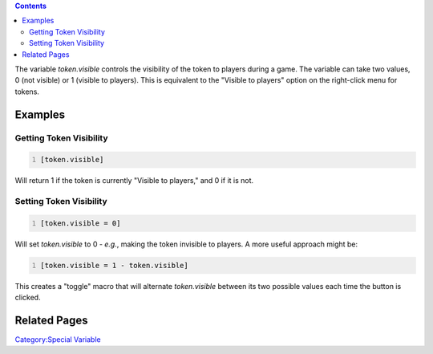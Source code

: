 .. contents::
   :depth: 3
..

The variable *token.visible* controls the visibility of the token to
players during a game. The variable can take two values, 0 (not visible)
or 1 (visible to players). This is equivalent to the "Visible to
players" option on the right-click menu for tokens.

Examples
========

.. _getting_token_visibility:

Getting Token Visibility
------------------------

.. code:: mtmacro
   :number-lines:

   [token.visible]

Will return 1 if the token is currently "Visible to players," and 0 if
it is not.

.. _setting_token_visibility:

Setting Token Visibility
------------------------

.. code:: mtmacro
   :number-lines:

   [token.visible = 0]

Will set *token.visible* to 0 - *e.g.*, making the token invisible to
players. A more useful approach might be:

.. code:: mtmacro
   :number-lines:

   [token.visible = 1 - token.visible]

This creates a "toggle" macro that will alternate *token.visible*
between its two possible values each time the button is clicked.

.. _related_pages:

Related Pages
=============

`Category:Special Variable <Category:Special_Variable>`__
